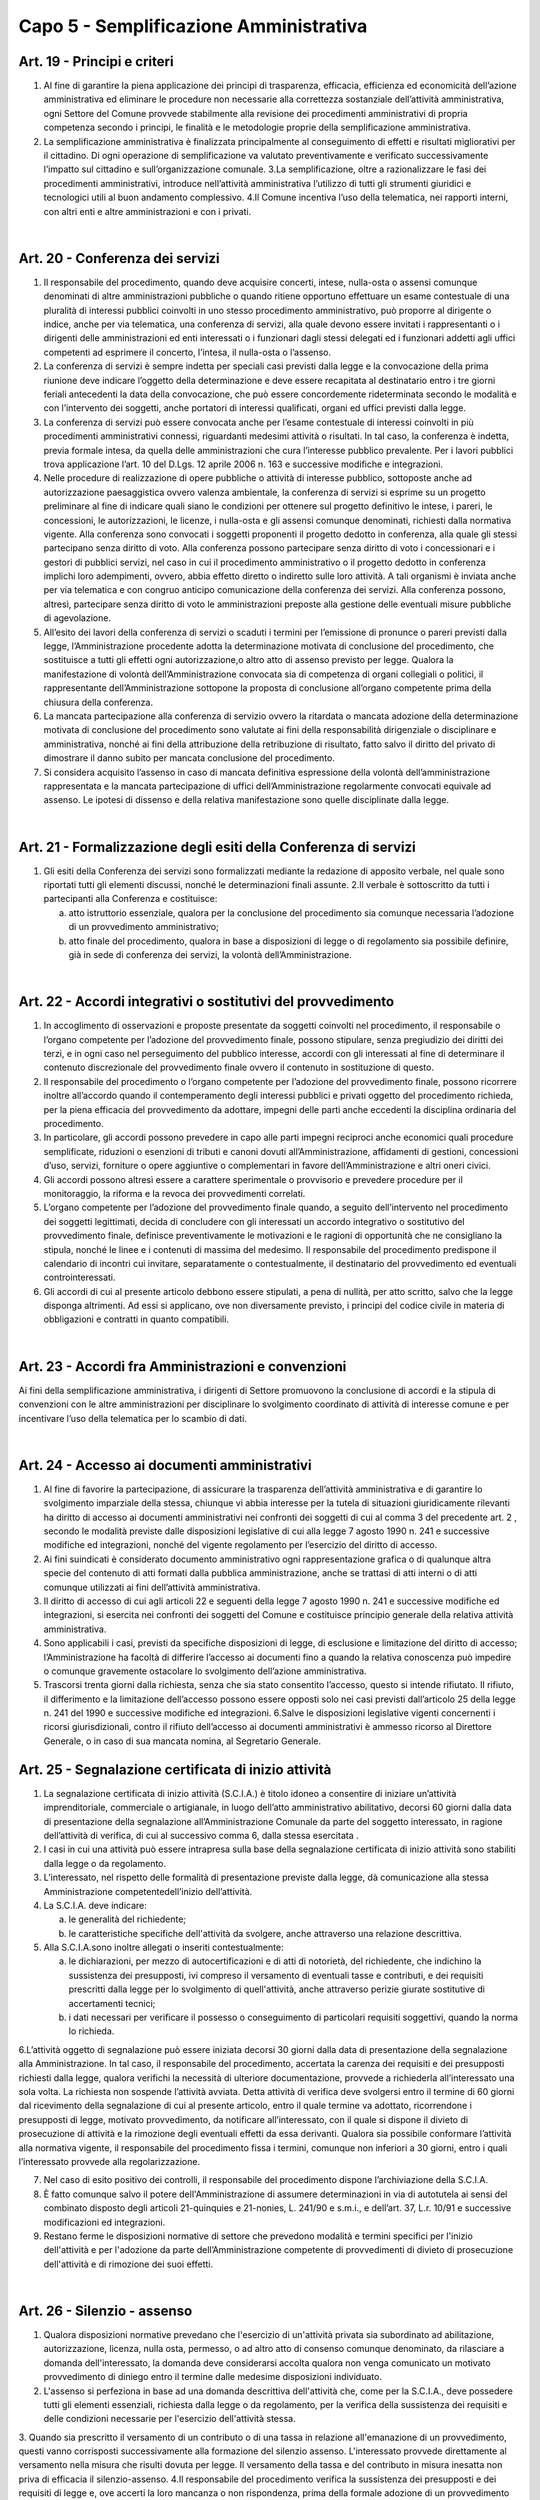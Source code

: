 ==================
Capo 5 - Semplificazione Amministrativa
==================

Art. 19 - Principi e criteri
-----------------------------

1. Al  fine  di  garantire  la  piena  applicazione  dei  principi  di  trasparenza,  efficacia,  efficienza  ed  economicità  dell’azione  amministrativa  ed  eliminare  le  procedure  non   necessarie   alla   correttezza   sostanziale   dell’attività   amministrativa,   ogni  Settore   del   Comune   provvede   stabilmente   alla   revisione   dei   procedimenti   amministrativi   di   propria   competenza   secondo   i   principi,   le   finalità   e   le   metodologie proprie della semplificazione amministrativa. 

2. La  semplificazione  amministrativa  è  finalizzata  principalmente  al  conseguimento  di   effetti   e   risultati   migliorativi   per   il   cittadino. Di  ogni operazione  di semplificazione va valutato  preventivamente  e  verificato  successivamente  l’impatto sul cittadino e sull’organizzazione comunale. 3.La  semplificazione,  oltre  a  razionalizzare  le  fasi  dei  procedimenti  amministrativi,  introduce  nell’attività  amministrativa  l’utilizzo  di  tutti  gli  strumenti  giuridici  e  tecnologici utili al buon andamento complessivo. 4.Il  Comune  incentiva  l’uso  della  telematica,  nei  rapporti  interni,  con  altri  enti  e  altre amministrazioni e con i privati.

|

Art. 20 - Conferenza dei servizi
---------------------------------

1. Il  responsabile  del  procedimento,  quando  deve  acquisire  concerti,  intese,  nulla-osta  o  assensi  comunque  denominati di altre amministrazioni pubbliche o quando ritiene  opportuno  effettuare  un  esame  contestuale  di  una  pluralità  di  interessi  pubblici  coinvolti  in  uno  stesso  procedimento  amministrativo,  può  proporre  al  dirigente  o  indice,  anche  per  via  telematica,  una  conferenza  di  servizi,  alla  quale  devono  essere  invitati  i  rappresentanti  o  i  dirigenti  delle  amministrazioni  ed  enti  interessati  o  i  funzionari  dagli  stessi  delegati  ed  i  funzionari  addetti  agli  uffici  competenti ad esprimere il concerto, l’intesa, il nulla-osta o l’assenso. 

2. La conferenza di servizi è sempre indetta per speciali casi previsti dalla legge e la convocazione della prima riunione deve indicare l’oggetto della determinazione e deve  essere  recapitata  al  destinatario  entro  i  tre  giorni  feriali  antecedenti  la  data  della  convocazione,  che  può  essere  concordemente  rideterminata  secondo  le  modalità  e  con  l’intervento  dei  soggetti,  anche  portatori  di  interessi  qualificati,  organi ed uffici previsti dalla legge. 

3. La  conferenza  di  servizi  può  essere  convocata  anche  per  l’esame  contestuale  di  interessi coinvolti in più   procedimenti  amministrativi connessi, riguardanti medesimi attività o  risultati. In tal caso, la conferenza è  indetta,  previa  formale  intesa,  da  quella  delle  amministrazioni  che  cura  l’interesse  pubblico  prevalente. Per i lavori pubblici trova applicazione l’art. 10 del D.Lgs. 12 aprile 2006 n. 163 e successive modifiche e integrazioni.

4. Nelle procedure di realizzazione di opere pubbliche o attività di interesse pubblico, sottoposte  anche  ad  autorizzazione  paesaggistica  ovvero  valenza  ambientale,  la  conferenza di servizi si esprime su un progetto preliminare al fine di indicare quali siano  le  condizioni  per  ottenere  sul  progetto  definitivo  le  intese,  i  pareri,  le  concessioni,  le  autorizzazioni,  le  licenze,  i  nulla-osta  e  gli  assensi  comunque  denominati,  richiesti  dalla  normativa  vigente.  Alla  conferenza  sono  convocati  i  soggetti   proponenti   il   progetto   dedotto   in   conferenza,   alla   quale   gli   stessi   partecipano senza diritto di voto. Alla conferenza possono partecipare senza diritto di   voto   i   concessionari   e   i   gestori   di   pubblici   servizi,   nel caso in cui   il   procedimento  amministrativo  o  il  progetto  dedotto  in  conferenza  implichi  loro  adempimenti,  ovvero,  abbia  effetto  diretto  o  indiretto  sulle  loro  attività.  A  tali  organismi    è    inviata    anche    per  via    telematica e con congruo  anticipo comunicazione della conferenza  dei  servizi. Alla   conferenza   possono, altresì,   partecipare senza  diritto di voto le  amministrazioni  preposte  alla  gestione  delle  eventuali misure pubbliche di agevolazione. 

5. All’esito  dei  lavori  della  conferenza  di  servizi o  scaduti  i  termini per l’emissione  di  pronunce  o  pareri  previsti  dalla  legge,  l’Amministrazione  procedente  adotta  la  determinazione  motivata  di  conclusione  del  procedimento,  che sostituisce  a  tutti  gli effetti ogni autorizzazione,o altro atto di assenso previsto per legge. Qualora la manifestazione di  volontà  dell’Amministrazione  convocata  sia  di  competenza  di  organi  collegiali  o  politici,  il  rappresentante  dell’Amministrazione  sottopone  la  proposta   di   conclusione   all’organo   competente   prima   della   chiusura   della   conferenza.  

6. La mancata partecipazione alla conferenza di servizio ovvero la ritardata o mancata adozione  della  determinazione  motivata  di  conclusione  del  procedimento  sono  valutate  ai  fini  della  responsabilità  dirigenziale  o  disciplinare  e  amministrativa,  nonché  ai  fini  della  attribuzione  della  retribuzione  di  risultato,  fatto  salvo  il  diritto  del privato di dimostrare il danno subito per mancata conclusione del procedimento.  

7. Si  considera  acquisito  l’assenso  in  caso  di  mancata  definitiva  espressione  della  volontà  dell’amministrazione  rappresentata e  la  mancata  partecipazione  di  uffici  dell’Amministrazione  regolarmente  convocati  equivale  ad  assenso.  Le  ipotesi  di  dissenso e della relativa manifestazione sono quelle disciplinate dalla legge.

|

Art. 21 - Formalizzazione degli esiti della Conferenza di servizi
-----------------------------------------------------------------

1. Gli  esiti della Conferenza dei  servizi sono formalizzati mediante la  redazione  di  apposito  verbale,  nel  quale  sono  riportati  tutti  gli  elementi  discussi,  nonché  le  determinazioni finali assunte. 2.Il verbale è sottoscritto da tutti i partecipanti alla Conferenza e costituisce: 

   a) atto  istruttorio  essenziale, qualora per la conclusione  del  procedimento sia  comunque necessaria l’adozione di un provvedimento amministrativo; 
   
   b) atto  finale  del  procedimento,  qualora  in base  a  disposizioni  di legge o di regolamento  sia  possibile  definire,  già  in  sede  di  conferenza  dei  servizi, la  volontà dell’Amministrazione.
   
|

Art. 22 - Accordi integrativi o sostitutivi del provvedimento
-------------------------------------------------------------

1. In  accoglimento  di  osservazioni  e  proposte  presentate  da  soggetti  coinvolti  nel  procedimento,   il   responsabile   o   l’organo   competente   per   l’adozione   del   provvedimento finale, possono stipulare, senza pregiudizio dei diritti dei terzi, e in ogni  caso  nel  perseguimento  del  pubblico  interesse,  accordi  con  gli  interessati  al  fine  di  determinare  il  contenuto  discrezionale  del  provvedimento  finale  ovvero  il  contenuto in sostituzione di questo. 

2. Il responsabile del procedimento o l’organo competente per  l’adozione del provvedimento finale, possono ricorrere inoltre    all’accordo quando il contemperamento  degli  interessi pubblici e privati  oggetto  del  procedimento  richieda, per la piena efficacia del provvedimento da adottare, impegni delle parti anche eccedenti la disciplina ordinaria del procedimento. 

3. In  particolare,  gli  accordi  possono  prevedere  in  capo  alle  parti  impegni  reciproci  anche  economici  quali  procedure  semplificate,  riduzioni o  esenzioni  di  tributi  e  canoni  dovuti  all’Amministrazione,  affidamenti  di  gestioni,  concessioni  d’uso, servizi, forniture o opere  aggiuntive o complementari in  favore dell’Amministrazione e altri oneri civici. 

4. Gli accordi possono altresì essere a carattere sperimentale o provvisorio e prevedere procedure per il monitoraggio, la riforma e la revoca dei provvedimenti correlati. 

5. L’organo  competente  per  l’adozione  del  provvedimento  finale  quando,  a  seguito  dell’intervento nel procedimento dei soggetti legittimati, decida di concludere con gli  interessati  un  accordo  integrativo  o  sostitutivo  del  provvedimento  finale,  definisce  preventivamente  le  motivazioni  e  le  ragioni  di  opportunità  che  ne  consigliano  la  stipula,  nonché  le  linee  e  i  contenuti  di  massima  del  medesimo.  Il  responsabile  del  procedimento  predispone  il  calendario  di  incontri  cui  invitare,  separatamente  o  contestualmente,  il  destinatario  del  provvedimento  ed  eventuali  controinteressati. 

6. Gli  accordi  di  cui  al  presente  articolo  debbono  essere  stipulati,  a  pena  di  nullità,  per  atto  scritto,  salvo  che  la  legge  disponga  altrimenti.  Ad  essi  si  applicano,  ove  non diversamente previsto, i principi del codice civile in materia di obbligazioni e contratti in quanto compatibili. 

|

Art. 23 - Accordi fra Amministrazioni e convenzioni
---------------------------------------------------

Ai fini della semplificazione amministrativa, i  dirigenti di Settore promuovono la conclusione  di  accordi  e  la  stipula  di  convenzioni  con  le  altre  amministrazioni  per  disciplinare   lo   svolgimento   coordinato   di   attività   di   interesse   comune e per incentivare l’uso della telematica per lo scambio di dati.

|

Art. 24 - Accesso ai documenti amministrativi
---------------------------------------------

1. Al  fine  di  favorire  la  partecipazione,  di  assicurare  la  trasparenza  dell’attività  amministrativa  e  di  garantire  lo  svolgimento  imparziale  della  stessa,  chiunque  vi  abbia  interesse  per  la  tutela  di  situazioni  giuridicamente  rilevanti  ha  diritto  di  accesso  ai  documenti  amministrativi  nei  confronti  dei  soggetti  di  cui  al  comma  3  del precedente art. 2 , secondo le modalità previste dalle disposizioni legislative di cui alla legge 7 agosto 1990 n. 241 e successive modifiche ed integrazioni, nonché del vigente regolamento per l’esercizio del diritto di accesso. 

2. Ai  fini  suindicati  è  considerato  documento  amministrativo  ogni  rappresentazione  grafica  o  di  qualunque  altra  specie  del  contenuto  di  atti  formati  dalla  pubblica  amministrazione, anche se trattasi di atti interni o di atti comunque utilizzati ai fini dell’attività amministrativa. 

3. Il  diritto  di  accesso  di  cui  agli  articoli  22  e  seguenti  della  legge  7  agosto  1990  n.  241  e  successive  modifiche  ed  integrazioni,  si  esercita  nei  confronti  dei  soggetti  del Comune e costituisce principio generale della relativa attività amministrativa. 

4. Sono  applicabili  i  casi,  previsti  da  specifiche  disposizioni  di  legge, di  esclusione  e  limitazione del diritto di accesso; l’Amministrazione ha facoltà di differire l’accesso ai  documenti  fino  a  quando  la  relativa  conoscenza  può  impedire  o  comunque  gravemente ostacolare lo svolgimento dell’azione amministrativa. 

5. Trascorsi  trenta  giorni  dalla  richiesta,  senza  che  sia  stato  consentito  l’accesso,  questo  si  intende  rifiutato.  Il  rifiuto,  il  differimento  e  la  limitazione  dell’accesso  possono essere opposti solo nei casi previsti dall’articolo 25 della legge n. 241 del 1990 e successive modifiche ed integrazioni. 6.Salve le disposizioni legislative vigenti concernenti i ricorsi giurisdizionali, contro il rifiuto dell’accesso ai documenti  amministrativi  è  ammesso  ricorso  al  Direttore  Generale, o in caso di sua mancata nomina, al Segretario Generale. 


Art. 25 - Segnalazione certificata di inizio attività
-----------------------------------------------------

1. La segnalazione certificata di inizio attività (S.C.I.A.) è titolo idoneo a consentire di iniziare un’attività imprenditoriale,   commerciale o artigianale, in luogo dell’atto amministrativo  abilitativo, decorsi 60 giorni  dalla data  di  presentazione  della  segnalazione all’Amministrazione Comunale da parte del soggetto interessato, in  ragione  dell’attività  di  verifica,  di  cui  al  successivo  comma  6,  dalla  stessa  esercitata . 

2. I  casi in  cui  una  attività  può essere intrapresa sulla base della segnalazione certificata di inizio attività sono stabiliti dalla legge o da regolamento. 

3. L’interessato, nel rispetto delle formalità di presentazione previste dalla legge, dà    comunicazione alla  stessa Amministrazione competentedell’inizio dell’attività.  

4. La S.C.I.A. deve indicare: 

   a) le generalità del richiedente; 
   
   b) le  caratteristiche  specifiche  dell'attività  da  svolgere, anche  attraverso  una  relazione descrittiva. 
   
5. Alla S.C.I.A.sono inoltre allegati o inseriti contestualmente: 

   a) le  dichiarazioni,  per  mezzo  di  autocertificazioni  e  di  atti  di  notorietà,  del  richiedente,   che   indichino   la   sussistenza   dei   presupposti, ivi compreso il versamento di eventuali tasse e contributi, e dei requisiti prescritti dalla legge per lo  svolgimento  di  quell'attività,  anche  attraverso  perizie  giurate  sostitutive  di  accertamenti tecnici; 
   
   b) i dati necessari per verificare il possesso o conseguimento di particolari requisiti soggettivi, quando la norma lo richieda.

6.L’attività  oggetto  di  segnalazione  può  essere  iniziata  decorsi  30  giorni  dalla  data  di  presentazione  della  segnalazione  alla  Amministrazione.  In  tal  caso,  il  responsabile   del   procedimento,   accertata   la   carenza   dei   requisiti   e   dei   presupposti  richiesti  dalla  legge,  qualora  verifichi  la  necessità  di  ulteriore  documentazione,   provvede   a   richiederla   all’interessato   una   sola   volta.   La   richiesta  non  sospende  l’attività  avviata.  Detta attività di verifica deve svolgersi entro il termine di 60 giorni dal ricevimento della segnalazione di cui al presente articolo,  entro  il  quale  termine  va  adottato,  ricorrendone  i  presupposti  di  legge,  motivato  provvedimento,  da  notificare  all’interessato,  con  il  quale  si  dispone  il  divieto  di  prosecuzione  di  attività  e  la  rimozione  degli  eventuali  effetti  da  essa  derivanti.  Qualora  sia  possibile  conformare  l’attività  alla  normativa  vigente,  il  responsabile  del  procedimento  fissa  i  termini,  comunque  non  inferiori  a 30  giorni, entro i quali l’interessato provvede alla regolarizzazione. 

7. Nel caso di esito positivo dei controlli, il responsabile del procedimento dispone l’archiviazione della S.C.I.A. 

8. È fatto comunque salvo il  potere dell'Amministrazione di assumere determinazioni in via di  autotutela ai sensi del  combinato  disposto  degli  articoli  21-quinquies e 21-nonies, L. 241/90 e s.m.i., e dell’art. 37, L.r. 10/91 e successive modificazioni ed integrazioni. 

9. Restano  ferme le disposizioni  normative di  settore che  prevedono  modalità e termini specifici per l'inizio dell'attività e per l'adozione da parte dell’Amministrazione competente di provvedimenti  di divieto  di  prosecuzione  dell'attività e di rimozione dei suoi effetti. 

|

Art. 26 - Silenzio - assenso
----------------------------

1. Qualora disposizioni normative prevedano che l'esercizio di un'attività privata sia subordinato  ad  abilitazione,  autorizzazione,  licenza, nulla  osta,  permesso,  o  ad  altro  atto  di  consenso  comunque denominato,  da  rilasciare  a  domanda dell'interessato, la domanda deve considerarsi accolta qualora non venga comunicato un   motivato   provvedimento   di   diniego   entro   il  termine   dalle   medesime   disposizioni individuato. 

2. L'assenso si perfeziona in base ad una domanda descrittiva dell'attività che, come  per la  S.C.I.A., deve  possedere  tutti  gli  elementi  essenziali,  richiesta  dalla  legge  o  da  regolamento,  per  la  verifica  della  sussistenza  dei  requisiti  e  delle condizioni necessarie per l'esercizio dell'attività stessa. 

3. Quando sia prescritto il versamento di un contributo o di una tassa in relazione all'emanazione di un provvedimento, questi vanno corrisposti successivamente alla  formazione  del  silenzio  assenso. 
L'interessato  provvede  direttamente  al  versamento nella misura che risulti dovuta per legge. Il versamento della tassa e del contributo in misura inesatta non priva di efficacia il silenzio-assenso. 4.Il  responsabile  del  procedimento  verifica  la  sussistenza  dei  presupposti  e  dei  requisiti  di  legge  e,  ove  accerti  la  loro  mancanza  o  non  rispondenza, prima  della    formale adozione di un provvedimento negativo, comunica tempestivamente  all'interessato  i  motivi  che  ostano  all'accoglimento  della  domanda. Entro il termine di  dieci  giorni dal ricevimento della comunicazione, gli  istanti  hanno  il  diritto  di  presentare  per  iscritto  le  loro  osservazioni, eventualmente corredate da documenti. La comunicazione interrompe i termini per concludere il procedimento, che iniziano nuovamente a decorrere dalla data di presentazione delle osservazioni o, in mancanza, dalla scadenza   del   termine   per   la   loro   presentazione.   Dell'eventuale   mancato accoglimento   di   tali osservazioni è data ragione nella   motivazione   del   provvedimento finale. 

5. Nel caso in  cui l'atto di assenso si sia illegittimamente formato, il responsabile del procedimento provvede: 

   a) ad  indicare,  quando  ciò  sia  possibile, i  termini  entro  i  quali  l'interessato  può  sanare i vizi dell'attività e conformarsi alla normativa vigente; 
   
   b) annullare l’assenso illegittimamente formatosi, disponendo il divieto di prosecuzione dell'attività e la rimozione dei suoi effetti. 
   
6. È fatto comunque salvo il potere    dell'amministrazione di assumere determinazioni in via di autotutela ai sensi del combinato disposto degli articoli 21-quinquies e 21-nonies, L. 241/90 e s.m.i., e dell’art. 37, L.r. 10/91 e successive modificazioni ed integrazioni.

|

Art. 27   Comunicazione all’Amministrazione
-------------------------------------------

1. Nella comunicazione riferita ad attività liberalizzate in base a specifica normativa, l’interessato  è  tenuto  a  dichiarare  solo  gli  elementi  indispensabili  a  qualificare  il  tipo  di  attività  posta  in  essere,  al  fine  di  consentire  all’Amministrazione  le  opportune valutazioni degli interessi pubblici coinvolti. 
   
2. Nel  caso  in  cui  la  comunicazione  riguardi  un  mutamento  nelle  modalità  di  svolgimento   di   attività   precedentemente   autorizzata, l’interessato è tenuto a esplicitare  solo  gli  effetti  sulle  modalità di  esecuzione  dell’attività  al  fine  di  consentire  all’Amministrazione  le  opportune  valutazioni  degli  interessi  pubblici  coinvolti. 
   
3. Il  responsabile  del  procedimento,  motivando  adeguatamente,  anche  attraverso  accordi di tipo informale, può richiedere la specificazione di ulteriori elementi che non siano in suo possesso o che non possa acquisire automaticamente. 


|

Art. 28 - Disciplina dei procedimenti per la concessione di benefici
--------------------------------------------------------------------

1. La concessione di benefici economici o comunque di forme di sostegno economico a persone ed  enti pubblici e privati è effettuata nel rispetto dei  seguenti  criteri  generali: 

   a) inerenza dell’attività dei soggetti privati alle finalità istituzionali dell’Amministrazione; 

   b) coerenza del quadro progettuale proposto con le linee prioritarie definite dall’Amministrazione per ciascun ambito particolare di intervento. 
   
2. La disciplina per la concessione dei benefici può essere integrata da disposizioni di altri  regolamenti, illustrative di criteri  particolari inerenti a determinati  settori  dell’attività. 3.La concessione di benefici o comunque di forme di sostegno economico a soggetti privati è disciplinata  con  specifico regolamento,  esplicitante  i criteri  per le  erogazioni e  finalizzato a valorizzare  le  interazioni tra l’Amministrazione e tali soggetti in termini di piena attuazione del principio di sussidiarietà.
